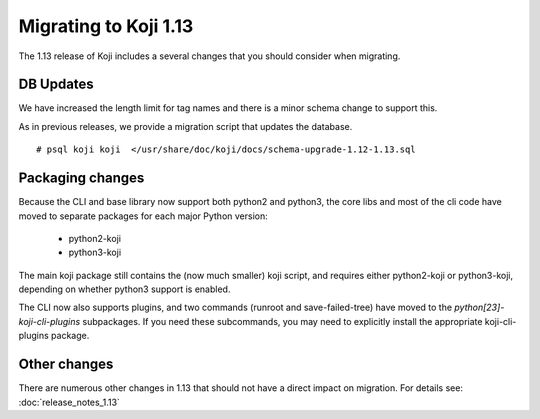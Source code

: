 Migrating to Koji 1.13
======================

..
  reStructured Text formatted

The 1.13 release of Koji includes a several changes that you should consider when
migrating.

DB Updates
----------

We have increased the length limit for tag names and there is a minor schema
change to support this.

As in previous releases, we provide a migration script that updates the
database.

::

    # psql koji koji  </usr/share/doc/koji/docs/schema-upgrade-1.12-1.13.sql


Packaging changes
-----------------

Because the CLI and base library now support both python2 and python3, the core
libs and most of the cli code have moved to separate packages for each major
Python version:

    * python2-koji
    * python3-koji

The main koji package still contains the (now much smaller) koji script, and
requires either python2-koji or python3-koji, depending on whether python3
support is enabled.

The CLI now also supports plugins, and two commands (runroot and
save-failed-tree) have moved to the `python[23]-koji-cli-plugins`
subpackages. If you need these subcommands, you may need to explicitly install
the appropriate koji-cli-plugins package.


Other changes
-------------

There are numerous other changes in 1.13 that should not have a direct impact
on migration. For details see:
:doc:`release_notes_1.13`
